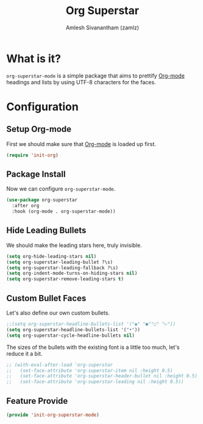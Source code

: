 #+TITLE: Org Superstar
#+AUTHOR: Amlesh Sivanantham (zamlz)
#+ROAM_KEY: https://github.com/integral-dw/org-superstar-mode
#+ROAM_ALIAS:
#+ROAM_TAGS: CONFIG SOFTWARE
#+CREATED: [2021-05-10 Mon 12:51]
#+LAST_MODIFIED: [2021-05-23 Sun 11:49:15]

* What is it?

=org-superstar-mode= is a simple package that aims to prettify [[file:org_mode.org][Org-mode]] headings and lists by using UTF-8 characters for the faces.

* Configuration
:PROPERTIES:
:header-args:emacs-lisp: :tangle ~/.config/emacs/lisp/init-org-superstar-mode.el :comments both :mkdirp yes
:END:

** Setup Org-mode
First we should make sure that [[file:org_mode.org][Org-mode]] is loaded up first.

#+begin_src emacs-lisp
(require 'init-org)
#+end_src

** Package Install
Now we can configure =org-superstar-mode=.

#+begin_src emacs-lisp
(use-package org-superstar
  :after org
  :hook (org-mode . org-superstar-mode))
#+end_src

** Hide Leading Bullets
We should make the leading stars here, truly invisible.

#+begin_src emacs-lisp
(setq org-hide-leading-stars nil)
(setq org-superstar-leading-bullet ?\s)
(setq org-superstar-leading-fallback ?\s)
(setq org-indent-mode-turns-on-hiding-stars nil)
(setq org-superstar-remove-leading-stars t)
#+end_src

** Custom Bullet Faces
Let's also define our own custom bullets.

#+begin_src emacs-lisp
;;(setq org-superstar-headline-bullets-list '("◉" "●""○" "▷"))
(setq org-superstar-headline-bullets-list '("•"))
(setq org-superstar-cycle-headline-bullets nil)
#+end_src

The sizes of the bullets with the existing font is a little too much, let's reduce it a bit.

#+begin_src emacs-lisp
;; (with-eval-after-load 'org-superstar
;;   (set-face-attribute 'org-superstar-item nil :height 0.5)
;;   (set-face-attribute 'org-superstar-header-bullet nil :height 0.5)
;;   (set-face-attribute 'org-superstar-leading nil :height 0.5))
#+end_src

** Feature Provide

#+begin_src emacs-lisp
(provide 'init-org-superstar-mode)
#+end_src
